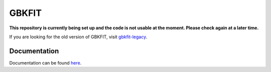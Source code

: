 ========
|gbkfit|
========

|Actions Status|

**This repository is currently being set up and the code is not usable at the
moment. Please check again at a later time.**

If you are looking for the old version of |gbkfit|, visit `gbkfit-legacy <https://github.com/bek0s/gbkfit-legacy>`_.

Documentation
=============

Documentation can be found `here <http://gbkfit.rtfd.io/>`_.

.. |gbkfit| replace:: GBKFIT


.. |Actions Status| image:: https://github.com/bek0s/gbkfit/workflows/.github/workflows/cicd.yml/badge.svg
    :target: https://github.com/bek0s/gbkfit
    :alt: GBKFIT's GitHub Actions CI/CD Status
